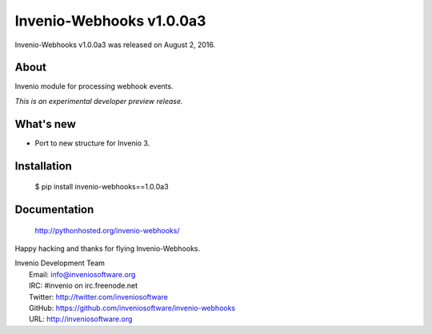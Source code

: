 ===========================
 Invenio-Webhooks v1.0.0a3
===========================

Invenio-Webhooks v1.0.0a3 was released on August 2, 2016.

About
-----

Invenio module for processing webhook events.

*This is an experimental developer preview release.*

What's new
----------

- Port to new structure for Invenio 3.

Installation
------------

   $ pip install invenio-webhooks==1.0.0a3

Documentation
-------------

   http://pythonhosted.org/invenio-webhooks/

Happy hacking and thanks for flying Invenio-Webhooks.

| Invenio Development Team
|   Email: info@inveniosoftware.org
|   IRC: #invenio on irc.freenode.net
|   Twitter: http://twitter.com/inveniosoftware
|   GitHub: https://github.com/inveniosoftware/invenio-webhooks
|   URL: http://inveniosoftware.org
